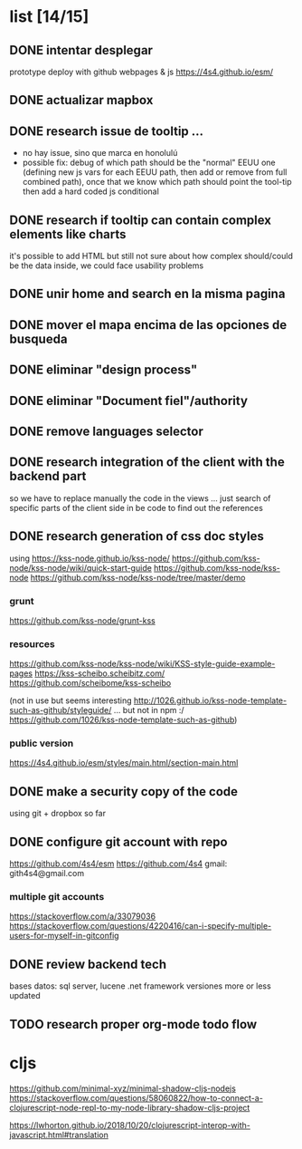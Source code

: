 *  list [14/15]

** DONE intentar desplegar 
   CLOSED: [2019-11-05 Tue 09:44]
 prototype deploy with github webpages & js
 https://4s4.github.io/esm/

** DONE actualizar mapbox
   CLOSED: [2019-10-27 Sun 23:38]
 
** DONE research issue de tooltip ...
   CLOSED: [2019-10-27 Sun 23:38]
   - no hay issue, sino que marca en honolulú
   - possible fix: debug of which path should be the "normal" EEUU one (defining new js vars for each EEUU path, then add or remove from full combined path), once that we know which path should point the tool-tip then add a hard coded js conditional
 
** DONE research if tooltip can contain complex elements like charts
   CLOSED: [2019-10-27 Sun 23:38]
 it's possible to add HTML but still not sure about how complex should/could be the data inside, we could face usability problems
 
** DONE unir home and search en la misma pagina
   CLOSED: [2019-10-27 Sun 23:38]
 
** DONE mover el mapa encima de las opciones de busqueda
   CLOSED: [2019-10-27 Sun 23:38]
 
** DONE eliminar "design process"
   CLOSED: [2019-10-27 Sun 23:38]
 
** DONE eliminar "Document fiel"/authority
   CLOSED: [2019-10-27 Sun 23:39]
 
** DONE remove languages selector
** DONE research integration of the client with the backend part
   CLOSED: [2019-10-27 Sun 23:42]
so we have to replace manually the code in the views ... just search of specific parts of the client side in be code to find out the references
** DONE research generation of css doc styles
   CLOSED: [2019-11-04 Mon 21:45]
using https://kss-node.github.io/kss-node/
https://github.com/kss-node/kss-node/wiki/quick-start-guide
https://github.com/kss-node/kss-node
https://github.com/kss-node/kss-node/tree/master/demo
*** grunt
https://github.com/kss-node/grunt-kss
*** resources
https://github.com/kss-node/kss-node/wiki/KSS-style-guide-example-pages
https://kss-scheibo.scheibitz.com/
https://github.com/scheibome/kss-scheibo

(not in use but seems interesting http://1026.github.io/kss-node-template-such-as-github/styleguide/ ... but not in npm :/ https://github.com/1026/kss-node-template-such-as-github)
*** public version 
https://4s4.github.io/esm/styles/main.html/section-main.html


** DONE make a security copy of the code
   CLOSED: [2019-10-27 Sun 23:47]
using git + dropbox so far
** DONE configure git account with repo
   CLOSED: [2019-11-05 Tue 09:43]
https://github.com/4s4/esm
https://github.com/4s4
gmail: gith4s4@gmail.com
*** multiple git accounts
 https://stackoverflow.com/a/33079036
 https://stackoverflow.com/questions/4220416/can-i-specify-multiple-users-for-myself-in-gitconfig
** DONE review backend tech
   CLOSED: [2019-10-29 Tue 11:00]
bases datos: sql server, lucene
.net framework
versiones more or less updated


** TODO research proper org-mode todo flow


* cljs
https://github.com/minimal-xyz/minimal-shadow-cljs-nodejs
 https://stackoverflow.com/questions/58060822/how-to-connect-a-clojurescript-node-repl-to-my-node-library-shadow-cljs-project

https://lwhorton.github.io/2018/10/20/clojurescript-interop-with-javascript.html#translation
